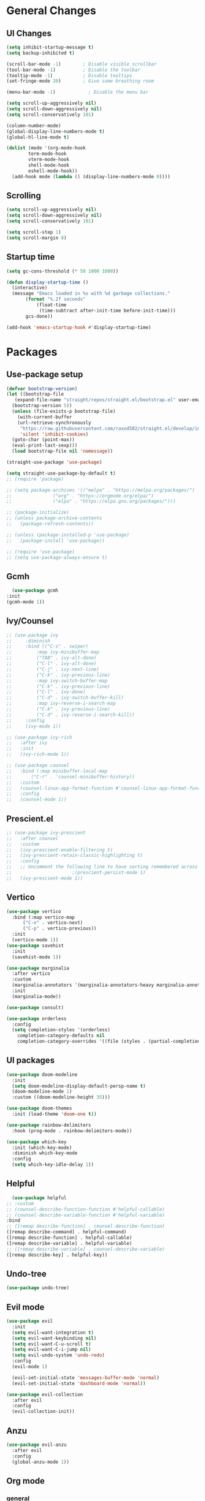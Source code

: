 #+TITLE Emacs.org config
#+PROPERTY: header-args:emacs-lisp :tangle ./init.el :mkdirp yes
#+STARTUP: fold
* General Changes
** UI Changes

#+begin_src emacs-lisp
  (setq inhibit-startup-message t)
  (setq backup-inhibited t)

  (scroll-bar-mode -1)        ; Disable visible scrollbar
  (tool-bar-mode -1)          ; Disable the toolbar
  (tooltip-mode -1)           ; Disable tooltips
  (set-fringe-mode 20)        ; Give some breathing room

  (menu-bar-mode -1)            ; Disable the menu bar

  (setq scroll-up-aggressively nil)
  (setq scroll-down-aggressively nil)
  (setq scroll-conservatively 101)

  (column-number-mode)
  (global-display-line-numbers-mode t)
  (global-hl-line-mode t)

  (dolist (mode '(org-mode-hook
		  term-mode-hook
		  vterm-mode-hook
		  shell-mode-hook
		  eshell-mode-hook))
    (add-hook mode (lambda () (display-line-numbers-mode 0))))
#+end_src

** Scrolling

#+begin_src emacs-lisp
  (setq scroll-up-aggressively nil)
  (setq scroll-down-aggressively nil)
  (setq scroll-conservatively 101)

  (setq scroll-step 1)
  (setq scroll-margin 8)
#+end_src

** Startup time

#+begin_src emacs-lisp
  (setq gc-cons-threshold (* 50 1000 1000))

  (defun display-startup-time ()
    (interactive)
    (message "Emacs loaded in %s with %d garbage collections."
	     (format "%.2f seconds"
		     (float-time
		      (time-subtract after-init-time before-init-time)))
	     gcs-done))

  (add-hook 'emacs-startup-hook #'display-startup-time)

#+end_src

* Packages
** Use-package setup

#+begin_src emacs-lisp
  (defvar bootstrap-version)
  (let ((bootstrap-file
	 (expand-file-name "straight/repos/straight.el/bootstrap.el" user-emacs-directory))
	(bootstrap-version 5))
    (unless (file-exists-p bootstrap-file)
      (with-current-buffer
	  (url-retrieve-synchronously
	   "https://raw.githubusercontent.com/raxod502/straight.el/develop/install.el"
	   'silent 'inhibit-cookies)
	(goto-char (point-max))
	(eval-print-last-sexp)))
    (load bootstrap-file nil 'nomessage))

  (straight-use-package 'use-package)

  (setq straight-use-package-by-default t)
  ;; (require 'package)

  ;; (setq package-archives '(("melpa" . "https://melpa.org/packages/")
  ;; 			   ("org" . "https://orgmode.org/elpa/")
  ;; 			   ("elpa" . "https://elpa.gnu.org/packages/")))

  ;; (package-initialize)
  ;; (unless package-archive-contents
  ;;   (package-refresh-contents))

  ;; (unless (package-installed-p 'use-package)
  ;;   (package-install 'use-package))

  ;; (require 'use-package)
  ;; (setq use-package-always-ensure t)
#+end_src

** Gcmh

#+begin_src emacs-lisp
      (use-package gcmh
	:init
	(gcmh-mode 1))
#+end_src

** Ivy/Counsel

#+begin_src emacs-lisp
  ;; (use-package ivy
  ;;     :diminish
  ;;     :bind (("C-s" . swiper)
  ;; 	     :map ivy-minibuffer-map
  ;; 	     ("TAB" . ivy-alt-done)
  ;; 	     ("C-l" . ivy-alt-done)
  ;; 	     ("C-j" . ivy-next-line)
  ;; 	     ("C-k" . ivy-previous-line)
  ;; 	     :map ivy-switch-buffer-map
  ;; 	     ("C-k" . ivy-previous-line)
  ;; 	     ("C-l" . ivy-done)
  ;; 	     ("C-d" . ivy-switch-buffer-kill)
  ;; 	     :map ivy-reverse-i-search-map
  ;; 	     ("C-k" . ivy-previous-line)
  ;; 	     ("C-d" . ivy-reverse-i-search-kill))
  ;;     :config
  ;;     (ivy-mode 1))

  ;; (use-package ivy-rich
  ;;   :after ivy
  ;;   :init
  ;;   (ivy-rich-mode 1))

  ;; (use-package counsel
  ;;   :bind (:map minibuffer-local-map
  ;; 	   ("C-r" . 'counsel-minibuffer-history))
  ;;   :custom
  ;;   (counsel-linux-app-format-function #'counsel-linux-app-format-function-name-only)
  ;;   :config
  ;;   (counsel-mode 1))
  #+end_src

** Prescient.el

#+begin_src emacs-lisp
  ;; (use-package ivy-prescient
  ;;   :after counsel
  ;;   :custom
  ;;   (ivy-prescient-enable-filtering t)
  ;;   (ivy-prescient-retain-classic-highlighting t)
  ;;   :config
  ;;   ;; Uncomment the following line to have sorting remembered across sessions!
  ;; 					  ;(prescient-persist-mode 1)
  ;;   (ivy-prescient-mode 1))
#+end_src

** Vertico

#+begin_src emacs-lisp
  (use-package vertico
    :bind (:map vertico-map
		("C-n" . vertico-next)
		("C-p" . vertico-previous))
    :init
    (vertico-mode 1))
  (use-package savehist
    :init
    (savehist-mode 1))

  (use-package marginalia
    :after vertico
    :custom
    (marginalia-annotators '(marginalia-annotators-heavy marginalia-annotators-light nil))
    :init
    (marginalia-mode))

  (use-package consult)

  (use-package orderless
    :config
    (setq completion-styles '(orderless)
	  completion-category-defaults nil
	  completion-category-overrides '((file (styles . (partial-completion))))))
#+end_src

** UI packages

#+begin_src emacs-lisp
  (use-package doom-modeline
    :init
    (setq doom-modeline-display-default-persp-name t)
    (doom-modeline-mode 1)
    :custom ((doom-modeline-height 35)))

  (use-package doom-themes
    :init (load-theme 'doom-one t))

  (use-package rainbow-delimiters
    :hook (prog-mode . rainbow-delimiters-mode))

  (use-package which-key
    :init (which-key-mode)
    :diminish which-key-mode
    :config
    (setq which-key-idle-delay 1))
#+end_src

** Helpful

#+begin_src emacs-lisp
      (use-package helpful
	;; :custom
	;; (counsel-describe-function-function #'helpful-callable)
	;; (counsel-describe-variable-function #'helpful-variable)
	:bind
	;; ([remap describe-function] . counsel-describe-function)
	([remap describe-command] . helpful-command)
	([remap describe-function] . helpful-callable)
	([remap describe-variable] . helpful-variable)
	;; ([remap describe-variable] . counsel-describe-variable)
	([remap describe-key] . helpful-key))
#+end_src

** Undo-tree

#+begin_src emacs-lisp
  (use-package undo-tree)
#+end_src

** Evil mode

#+begin_src emacs-lisp
    (use-package evil
      :init
      (setq evil-want-integration t)
      (setq evil-want-keybinding nil)
      (setq evil-want-C-u-scroll t)
      (setq evil-want-C-i-jump nil)
      (setq evil-undo-system 'undo-redo)
      :config
      (evil-mode 1)

      (evil-set-initial-state 'messages-buffer-mode 'normal)
      (evil-set-initial-state 'dashboard-mode 'normal))

    (use-package evil-collection
      :after evil
      :config
      (evil-collection-init))
#+end_src

** Anzu

#+begin_src emacs-lisp
  (use-package evil-anzu
    :after evil
    :config
    (global-anzu-mode 1))
#+end_src

** Org mode
*** general

#+begin_src emacs-lisp
  (use-package org
    :config
    (setq org-ellipsis " ▾"))
  (use-package org-superstar
    :after org)
  (add-hook 'org-mode-hook (lambda () (org-superstar-mode 1)))
  (setq org-hide-leading-stars t)
  (require 'org-tempo)

  (add-to-list 'org-structure-template-alist '("sh" . "src shell"))
  (add-to-list 'org-structure-template-alist '("el" . "src emacs-lisp"))
  (add-to-list 'org-structure-template-alist '("py" . "src python"))

  (org-babel-do-load-languages
   'org-babel-load-languages
   '((emacs-lisp . t)
     (python . t)))
#+end_src

*** Automatic tangle

#+begin_src emacs-lisp
    (defun org-babel-tangle-config ()
      (when (or
	     (string-equal (buffer-file-name) (expand-file-name "~/.config/emacs/Emacs.org"))
	     (string-equal (buffer-file-name) (expand-file-name "~/.config/emacs/Desktop.org")))
	;; Dynamic scoping to the rescue
	(let ((org-confirm-babel-evaluate nil))
	  (org-babel-tangle))))

    (add-hook 'org-mode-hook (lambda () (add-hook 'after-save-hook #'org-babel-tangle-config)))

#+end_src

** Smartparens

#+begin_src emacs-lisp
  (use-package smartparens
    :config
    (setq sp-highlight-pair-overlay nil)
    (sp-local-pair 'emacs-lisp-mode "'" nil :actions nil)
    (smartparens-global-mode 1))
#+end_src

** Hydra

#+begin_src emacs-lisp
  (use-package hydra)
  (defhydra hydra-text-scale (:timeout 4)
    "scale text"
    ("j" text-scale-increase "in")
    ("k" text-scale-decrease "out")
    ("f" nil "finished" :exit t))
#+end_src

** Persp mode

#+begin_src emacs-lisp
  (use-package persp-mode
    :init
    (setq persp-nil-name "main")
    :config
    (add-hook 'window-setup-hook #'(lambda () (persp-mode 1))))
  (add-to-list 'load-path "~/.config/emacs/lisp/")
  (require 'workspace)
  (require 'status)
#+end_src

** General

#+begin_src emacs-lisp
  (use-package general)
#+end_src

** EXWM
#+begin_src emacs-lisp
  (use-package exwm)
#+end_src
* Programming
** Projectile

#+begin_src emacs-lisp
  (use-package projectile
    :diminish projectile-mode
    :config (projectile-mode))
#+end_src

** Magit

#+begin_src emacs-lisp
  (use-package magit
    :custom
    (magit-display-buffer-function #'magit-display-buffer-same-window-except-diff-v1))
#+end_src

** flycheck

#+begin_src emacs-lisp
    (use-package flycheck
      :init (global-flycheck-mode))
#+end_src

** Completion
*** Lsp-mode

#+begin_src emacs-lisp
  (use-package lsp-mode
    :init
    (setq lsp-keymap-prefix "C-c l")
    (setq lsp-headerline-breadcrumb-enable nil)
    :hook (;; replace XXX-mode with concrete major-mode(e. g. python-mode)
	   (c-mode . lsp)
	   ;; if you want which-key integration
	   (lsp-mode . lsp-enable-which-key-integration))
    :commands lsp)

  (use-package lsp-ui
    :after lsp
    :config
    (setq lsp-ui-sideline-update-mode 'point)
    (setq lsp-ui-sideline-show-diagnostics t)
    (setq lsp-ui-sideline-ignore-duplicate t))

  (use-package lsp-haskell
    :hook
    (haskell-mode . lsp))

  (use-package lsp-treemacs
    :after lsp)

  (use-package consult-lsp
    :after lsp)

  (defun lsp-bind ()
    (interactive)
    (define-key myemacs-leader-map (kbd "l") lsp-command-map)
    (which-key-add-keymap-based-replacements myemacs-leader-map "l" "lsp")
    (which-key-add-keymap-based-replacements myemacs-leader-map "l=" "formatting")
    (which-key-add-keymap-based-replacements myemacs-leader-map "lF" "folders")
    (which-key-add-keymap-based-replacements myemacs-leader-map "lG" "peek")
    (which-key-add-keymap-based-replacements myemacs-leader-map "lT" "toggle")
    (which-key-add-keymap-based-replacements myemacs-leader-map "la" "code actions")
    (which-key-add-keymap-based-replacements myemacs-leader-map "lg" "goto")
    (which-key-add-keymap-based-replacements myemacs-leader-map "lh" "help")
    (which-key-add-keymap-based-replacements myemacs-leader-map "lr" "refactor")
    (which-key-add-keymap-based-replacements myemacs-leader-map "lu" "ui")
    (which-key-add-keymap-based-replacements myemacs-leader-map "lw" "workspaces")
    (define-key myemacs-leader-map (kbd "lug") '("ui doc glance" . lsp-ui-doc-glance)))
  (add-hook 'lsp-mode-hook 'lsp-bind)
#+end_src

*** Company-mode

#+begin_src emacs-lisp
  (use-package company
    :after lsp-mode
    :init (global-company-mode 1)
    :bind (:map company-active-map
		("<tab>" . company-complete-selection))
    (:map lsp-mode-map
	  ("<tab>" . company-indent-or-complete-common))
    :custom
    (company-minimum-prefix-length 1)
    (company-idle-delay 0.0))

  (use-package company-box
    :hook (company-mode . company-box-mode))
#+end_src

** Evil nerd commenter

#+begin_src emacs-lisp
    (use-package evil-nerd-commenter
      :after evil)
#+end_src

** Highlighing
*** Tree-sitter

#+begin_src emacs-lisp
    (use-package tree-sitter
      :config
      (global-tree-sitter-mode 1))
    (use-package tree-sitter-langs)
#+end_src

*** Higlight-quoted

#+begin_src emacs-lisp
  (use-package highlight-quoted
    :config
    (require 'highlight-quoted)
    (add-hook 'emacs-lisp-mode 'highlight-quoted-mode))
#+end_src

*** hl-todo

#+begin_src emacs-lisp
      (use-package hl-todo
	:hook
	(prog-mode . hl-todo-mode))
#+end_src

** Eros

#+begin_src emacs-lisp
      (use-package eros
	:config
	(eros-mode 1))
#+end_src

** harpoon.el

#+begin_src emacs-lisp
    (use-package harpoon
      :straight '(:package "harpoon.el" :host github :type git :repo "NAHTAIV3L/harpoon.el"))
#+end_src

* Terminals
** vterm

#+begin_src emacs-lisp
  (use-package vterm
    :commands vterm
    :config
    (setq vterm-max-scrollback 10000)
    (setq vterm-kill-buffer-on-exit t))
#+end_src

** eshell

#+begin_src emacs-lisp
  (defun configure-eshell ()
    ;; Save command history when commands are entered
    (add-hook 'eshell-pre-command-hook 'eshell-save-some-history)

    ;; Truncate buffer for performance
    (add-to-list 'eshell-output-filter-functions 'eshell-truncate-buffer)

    ;; Bind some useful keys for evil-mode
    (evil-define-key '(normal insert visual) eshell-mode-map (kbd "C-r") 'counsel-esh-history)
    (evil-define-key '(normal insert visual) eshell-mode-map (kbd "<home>") 'eshell-bol)
    (evil-normalize-keymaps)

    (setq eshell-history-size         10000
	  eshell-buffer-maximum-lines 10000
	  eshell-hist-ignoredups t
	  eshell-scroll-to-bottom-on-input t))

  (use-package eshell-git-prompt)

  (use-package all-the-icons)

  (use-package eshell
    :hook (eshell-first-time-mode . configure-eshell)
    :config

    (with-eval-after-load 'esh-opt
      (setq eshell-destroy-buffer-when-process-dies t)
      (setq eshell-visual-commands '("htop" "zsh" "vim")))

    (eshell-git-prompt-use-theme 'robbyrussell))
#+end_src

* Keybinds
** Escape

#+begin_src emacs-lisp
  (global-set-key (kbd "<escape>") 'keyboard-quit)

  (defvar myemacs-escape-hook nil
    "for killing things")

  (defun myemacs/escape (&optional interactive)
    "Run `myemacs-escape-hook'."
    (interactive (list 'interactive))
    (cond ((minibuffer-window-active-p (minibuffer-window))
	   ;; quit the minibuffer if open.
	   (when interactive
	     (setq this-command 'abort-recursive-edit))
	   (abort-recursive-edit))
	  ;; Run all escape hooks. If any returns non-nil, then stop there.
	  ((run-hook-with-args-until-success 'myemacs-escape-hook))
	  ;; don't abort macros
	  ((or defining-kbd-macro executing-kbd-macro) nil)
	  ;; Back to the default
	  ((unwind-protect (keyboard-quit)
	     (when interactive
	       (setq this-command 'keyboard-quit))))))

  (global-set-key [remap keyboard-quit] #'myemacs/escape)
  (add-hook 'myemacs-escape-hook (lambda ()
				   (when (evil-ex-hl-active-p 'evil-ex-search)
				     (evil-ex-nohighlight)
				     t)))
#+end_src

** General

#+begin_src emacs-lisp
  (defvar myemacs-leader-map (make-sparse-keymap)
   "map for leader")
  (setq leader "SPC")
  (setq alt-leader "M-SPC")

  (define-prefix-command 'myemacs/leader 'myemacs-leader-map)
  (define-key myemacs-leader-map [override-state] 'all)

  (evil-define-key* '(normal visual motion) general-override-mode-map (kbd leader) 'myemacs/leader)
  (global-set-key (kbd alt-leader) 'myemacs/leader)
  (general-override-mode +1)

  (define-key myemacs-leader-map (kbd ".") '("find file" . find-file))
  (define-key myemacs-leader-map (kbd "<") '("switch buffer" . switch-to-buffer))
  (define-key myemacs-leader-map (kbd "s") '("search in file" . consult-line))

  (evil-global-set-key 'normal "gc" 'evilnc-comment-operator)
  (evil-global-set-key 'visual "gc" 'evilnc-comment-operator)

  (which-key-add-keymap-based-replacements myemacs-leader-map "t" "toggle")
  (define-key myemacs-leader-map (kbd "ts") '("text scaling" . hydra-text-scale/body))

  (which-key-add-keymap-based-replacements myemacs-leader-map "b" "buffer")
  (define-key myemacs-leader-map (kbd "bk") '("kill buffer" . kill-current-buffer))
  (define-key myemacs-leader-map (kbd "bi") '("ibuffer" . ibuffer))
  (define-key myemacs-leader-map (kbd "bn") '("next buffer" . evil-next-buffer))
  (define-key myemacs-leader-map (kbd "bp") '("previous buffer" . evil-prev-buffer))

  (which-key-add-keymap-based-replacements myemacs-leader-map "g" "git")
  (define-key myemacs-leader-map (kbd "gg") '("Magit status" . magit-status))

  (define-key myemacs-leader-map (kbd "h") '("help" . help-command))
  (define-key myemacs-leader-map (kbd "w") '("window" . evil-window-map))
  (define-key myemacs-leader-map (kbd "p") '("project" . projectile-command-map))
  (unbind-key (kbd "ESC") projectile-command-map)
#+end_src

** Workspace

#+begin_src emacs-lisp
  (which-key-add-keymap-based-replacements myemacs-leader-map "TAB" "workspace")
  (define-key myemacs-leader-map (kbd "TAB TAB") '("list workspaces" . +workspace/display))
  (define-key myemacs-leader-map (kbd "TAB n") '("new workspace" . +workspace/new))
  (define-key myemacs-leader-map (kbd "TAB d") '("delete workspace" . +workspace/delete))
  (define-key myemacs-leader-map (kbd "TAB r") '("rename workspace" . +workspace/rename))
  (define-key myemacs-leader-map (kbd "TAB .") '("switch workspace" . +workspace/switch-to))
  (define-key myemacs-leader-map (kbd "TAB [") '("previous workspace" . +workspace/switch-left))
  (define-key myemacs-leader-map (kbd "TAB ]") '("next workspace" . +workspace/switch-right))
  (define-key myemacs-leader-map (kbd "TAB 1") '("switch to workspace 1" . +workspace/switch-to-1))
  (define-key myemacs-leader-map (kbd "TAB 2") '("switch to workspace 2" . +workspace/switch-to-2))
  (define-key myemacs-leader-map (kbd "TAB 3") '("switch to workspace 3" . +workspace/switch-to-3))
  (define-key myemacs-leader-map (kbd "TAB 4") '("switch to workspace 4" . +workspace/switch-to-4))
  (define-key myemacs-leader-map (kbd "TAB 5") '("switch to workspace 5" . +workspace/switch-to-5))
  (define-key myemacs-leader-map (kbd "TAB 6") '("switch to workspace 6" . +workspace/switch-to-6))
  (define-key myemacs-leader-map (kbd "TAB 7") '("switch to workspace 7" . +workspace/switch-to-7))
  (define-key myemacs-leader-map (kbd "TAB 8") '("switch to workspace 8" . +workspace/switch-to-8))
  (define-key myemacs-leader-map (kbd "TAB 9") '("switch to workspace 9" . +workspace/switch-to-9))
  (define-key myemacs-leader-map (kbd "TAB 0") '("switch to final workspace" . +workspace/switch-to-final))
  (define-key general-override-mode-map (kbd "M-1") '("switch to workspace 1" . +workspace/switch-to-1))
  (define-key general-override-mode-map (kbd "M-2") '("switch to workspace 2" . +workspace/switch-to-2))
  (define-key general-override-mode-map (kbd "M-3") '("switch to workspace 3" . +workspace/switch-to-3))
  (define-key general-override-mode-map (kbd "M-4") '("switch to workspace 4" . +workspace/switch-to-4))
  (define-key general-override-mode-map (kbd "M-5") '("switch to workspace 5" . +workspace/switch-to-5))
  (define-key general-override-mode-map (kbd "M-6") '("switch to workspace 6" . +workspace/switch-to-6))
  (define-key general-override-mode-map (kbd "M-7") '("switch to workspace 7" . +workspace/switch-to-7))
  (define-key general-override-mode-map (kbd "M-8") '("switch to workspace 8" . +workspace/switch-to-8))
  (define-key general-override-mode-map (kbd "M-9") '("switch to workspace 9" . +workspace/switch-to-9))
  (define-key general-override-mode-map (kbd "M-0") '("switch to final workspace" . +workspace/switch-to-final))
#+end_src

** Harpoon

#+begin_src emacs-lisp
  (define-key myemacs-leader-map (kbd "1") '("harpoon go to 1" . harpoon-go-to-1))
  (define-key myemacs-leader-map (kbd "2") '("harpoon go to 2" . harpoon-go-to-2))
  (define-key myemacs-leader-map (kbd "3") '("harpoon go to 3" . harpoon-go-to-3))
  (define-key myemacs-leader-map (kbd "4") '("harpoon go to 4" . harpoon-go-to-4))
  (define-key myemacs-leader-map (kbd "5") '("harpoon go to 5" . harpoon-go-to-5))
  (define-key myemacs-leader-map (kbd "6") '("harpoon go to 6" . harpoon-go-to-6))
  (define-key myemacs-leader-map (kbd "7") '("harpoon go to 7" . harpoon-go-to-7))
  (define-key myemacs-leader-map (kbd "8") '("harpoon go to 8" . harpoon-go-to-8))
  (define-key myemacs-leader-map (kbd "9") '("harpoon go to 9" . harpoon-go-to-9))

  (which-key-add-keymap-based-replacements myemacs-leader-map "d" "delete")
  (define-key myemacs-leader-map (kbd "d1") '("harpoon delete 1" . harpoon-delete-1))
  (define-key myemacs-leader-map (kbd "d2") '("harpoon delete 2" . harpoon-delete-2))
  (define-key myemacs-leader-map (kbd "d3") '("harpoon delete 3" . harpoon-delete-3))
  (define-key myemacs-leader-map (kbd "d4") '("harpoon delete 4" . harpoon-delete-4))
  (define-key myemacs-leader-map (kbd "d5") '("harpoon delete 5" . harpoon-delete-5))
  (define-key myemacs-leader-map (kbd "d6") '("harpoon delete 6" . harpoon-delete-6))
  (define-key myemacs-leader-map (kbd "d7") '("harpoon delete 7" . harpoon-delete-7))
  (define-key myemacs-leader-map (kbd "d8") '("harpoon delete 8" . harpoon-delete-8))
  (define-key myemacs-leader-map (kbd "d9") '("harpoon delete 9" . harpoon-delete-9))

  (which-key-add-keymap-based-replacements myemacs-leader-map "j" "harpoon")
  (define-key myemacs-leader-map (kbd "ja") '("harpoon add file" . harpoon-add-file))
  (define-key myemacs-leader-map (kbd "jD") '("harpoon delete item" . harpoon-delete-item))
  (define-key myemacs-leader-map (kbd "jc") '("harpoon clear" . harpoon-clear))
  (define-key myemacs-leader-map (kbd "jf") '("harpoon toggle file" . harpoon-toggle-file))
  (define-key general-override-mode-map (kbd "C-SPC") '("harpoon toggle quick menu" . harpoon-toggle-quick-menu))
#+end_src

* desktop
#+begin_src emacs-lisp
  (if (or (string= (getenv "WINDOWMANAGER") "d") (string= (getenv "WINDOWMANAGER") ""))
      nil
      (load "~/.config/emacs/desktop.el"))
#+end_src
